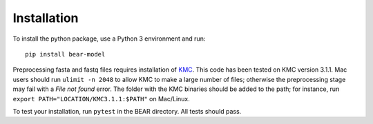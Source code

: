 ============
Installation
============

To install the python package, use a Python 3 environment and run::

    pip install bear-model

Preprocessing fasta and fastq files requires installation of `KMC`_.
This code has been tested on KMC version 3.1.1. Mac users should run
``ulimit -n 2048`` to allow KMC to make a large number
of files; otherwise the preprocessing stage may fail with a `File not found`
error. The folder with the KMC binaries should be added to the path;
for instance, run ``export PATH="LOCATION/KMC3.1.1:$PATH"``
on Mac/Linux.

.. _KMC: https://github.com/refresh-bio/KMC/releases

To test your installation, run ``pytest`` in the BEAR directory.
All tests should pass.
